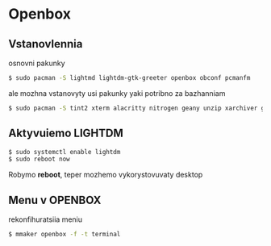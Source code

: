 * Openbox

** Vstanovlennia

osnovni pakunky

#+BEGIN_SRC zsh
    $ sudo pacman -S lightmd lightdm-gtk-greeter openbox obconf pcmanfm
#+END_SRC

ale mozhna vstanovyty usi pakunky yaki potribno za bazhanniam

#+BEGIN_SRC zsh
    $ sudo pacman -S tint2 xterm alacritty nitrogen geany unzip xarchiver gnome-background manumaker
#+END_SRC

** Aktyvuiemo LIGHTDM

#+BEGIN_SRC zsh
    $ sudo systemctl enable lightdm
    $ sudo reboot now
#+END_SRC

Robymo **reboot**, teper mozhemo vykorystovuvaty desktop

** Menu v OPENBOX

rekonfihuratsiia meniu

#+BEGIN_SRC zsh
    $ mmaker openbox -f -t terminal
#+END_SRC
